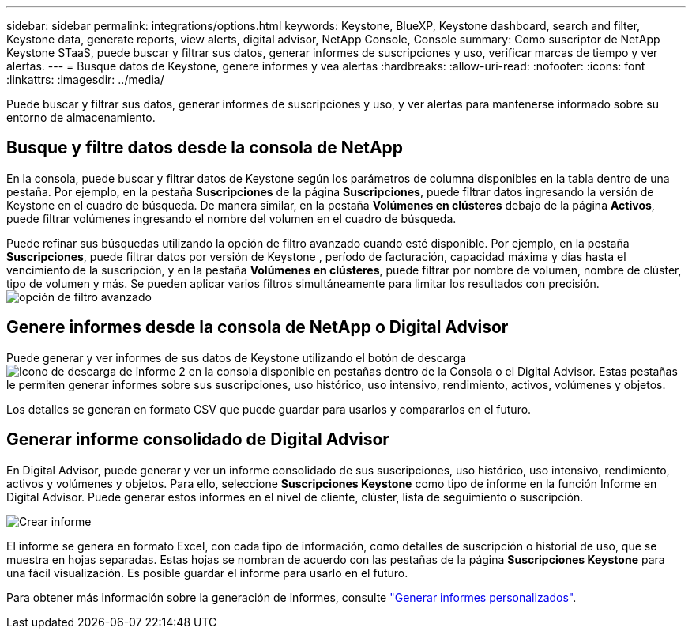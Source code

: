 ---
sidebar: sidebar 
permalink: integrations/options.html 
keywords: Keystone, BlueXP, Keystone dashboard, search and filter, Keystone data, generate reports, view alerts, digital advisor, NetApp Console, Console 
summary: Como suscriptor de NetApp Keystone STaaS, puede buscar y filtrar sus datos, generar informes de suscripciones y uso, verificar marcas de tiempo y ver alertas. 
---
= Busque datos de Keystone, genere informes y vea alertas
:hardbreaks:
:allow-uri-read: 
:nofooter: 
:icons: font
:linkattrs: 
:imagesdir: ../media/


[role="lead"]
Puede buscar y filtrar sus datos, generar informes de suscripciones y uso, y ver alertas para mantenerse informado sobre su entorno de almacenamiento.



== Busque y filtre datos desde la consola de NetApp

En la consola, puede buscar y filtrar datos de Keystone según los parámetros de columna disponibles en la tabla dentro de una pestaña. Por ejemplo, en la pestaña *Suscripciones* de la página *Suscripciones*, puede filtrar datos ingresando la versión de Keystone en el cuadro de búsqueda. De manera similar, en la pestaña *Volúmenes en clústeres* debajo de la página *Activos*, puede filtrar volúmenes ingresando el nombre del volumen en el cuadro de búsqueda.

Puede refinar sus búsquedas utilizando la opción de filtro avanzado cuando esté disponible. Por ejemplo, en la pestaña *Suscripciones*, puede filtrar datos por versión de Keystone , período de facturación, capacidad máxima y días hasta el vencimiento de la suscripción, y en la pestaña *Volúmenes en clústeres*, puede filtrar por nombre de volumen, nombre de clúster, tipo de volumen y más. Se pueden aplicar varios filtros simultáneamente para limitar los resultados con precisión.image:bxp-filter-search.png["opción de filtro avanzado"]



== Genere informes desde la consola de NetApp o Digital Advisor

Puede generar y ver informes de sus datos de Keystone utilizando el botón de descargaimage:bluexp-download-report-2.png["Icono de descarga de informe 2 en la consola"] disponible en pestañas dentro de la Consola o el Digital Advisor. Estas pestañas le permiten generar informes sobre sus suscripciones, uso histórico, uso intensivo, rendimiento, activos, volúmenes y objetos.

Los detalles se generan en formato CSV que puede guardar para usarlos y compararlos en el futuro.



== Generar informe consolidado de Digital Advisor

En Digital Advisor, puede generar y ver un informe consolidado de sus suscripciones, uso histórico, uso intensivo, rendimiento, activos y volúmenes y objetos. Para ello, seleccione *Suscripciones Keystone* como tipo de informe en la función Informe en Digital Advisor. Puede generar estos informes en el nivel de cliente, clúster, lista de seguimiento o suscripción.

image:report-generation.png["Crear informe"]

El informe se genera en formato Excel, con cada tipo de información, como detalles de suscripción o historial de uso, que se muestra en hojas separadas. Estas hojas se nombran de acuerdo con las pestañas de la página *Suscripciones Keystone* para una fácil visualización. Es posible guardar el informe para usarlo en el futuro.

Para obtener más información sobre la generación de informes, consulte link:https://docs.netapp.com/us-en/active-iq/task_generate_reports.html["Generar informes personalizados"^].
